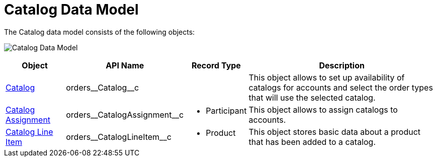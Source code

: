 = Catalog Data Model

The Catalog data model consists of the following objects:

image:Catalog-Data-Model.png[]

[width="100%",cols="15%,20%,10%,55%"]
|===
|*Object* |*API Name* |*Record Type* |*Description*

|xref:./catalogs-field-reference.adoc[Catalog]
|[.apiobject]#orders\__Catalog__c# | |This object allows to set up availability of catalogs for accounts and select the order types that will use the selected catalog.

|xref:./catalog-assignment-field-reference.adoc[Catalog Assignment]
|[.apiobject]#orders\__CatalogAssignment__с# a| * Participant

|This object allows to assign catalogs to accounts.

|xref:./catalog-line-item-field-reference.adoc[Catalog Line Item]
|[.apiobject]#orders\__CatalogLineItem__c# a| * Product

|This object stores basic data about a product that has been added to a catalog.
|===
